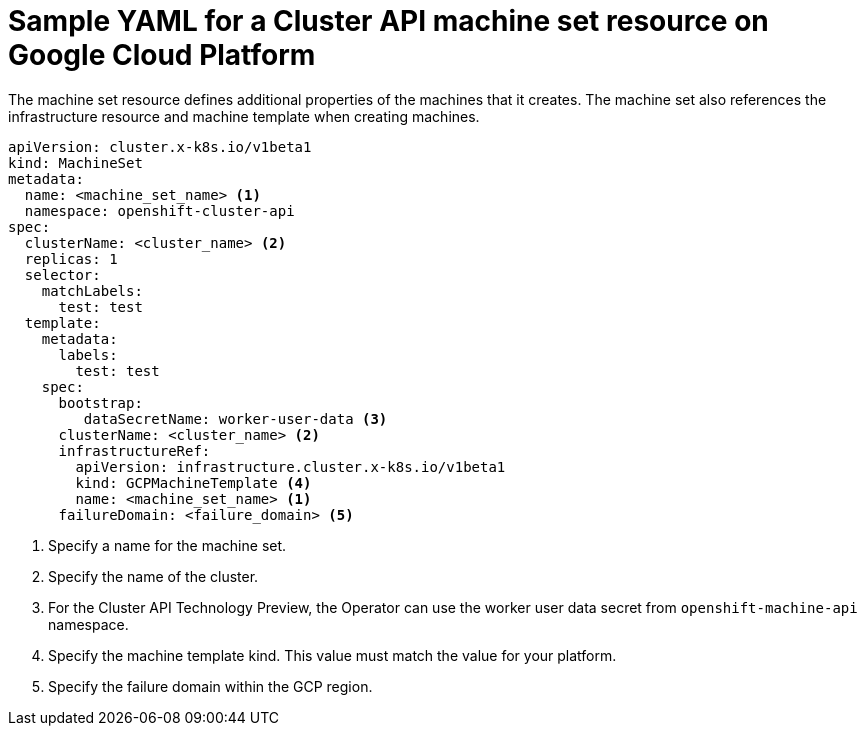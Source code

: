 // Module included in the following assemblies:
//
// * machine_management/capi-machine-management.adoc

:_content-type: REFERENCE
[id="capi-yaml-machine-set-gcp_{context}"]
= Sample YAML for a Cluster API machine set resource on Google Cloud Platform

The machine set resource defines additional properties of the machines that it creates. The machine set also references the infrastructure resource and machine template when creating machines.

[source,yaml]
----
apiVersion: cluster.x-k8s.io/v1beta1
kind: MachineSet
metadata:
  name: <machine_set_name> <1>
  namespace: openshift-cluster-api
spec:
  clusterName: <cluster_name> <2>
  replicas: 1
  selector:
    matchLabels: 
      test: test
  template:
    metadata:
      labels:
        test: test
    spec:
      bootstrap:
         dataSecretName: worker-user-data <3>
      clusterName: <cluster_name> <2>
      infrastructureRef:
        apiVersion: infrastructure.cluster.x-k8s.io/v1beta1
        kind: GCPMachineTemplate <4>
        name: <machine_set_name> <1>
      failureDomain: <failure_domain> <5>
----
<1> Specify a name for the machine set.
<2> Specify the name of the cluster.
<3> For the Cluster API Technology Preview, the Operator can use the worker user data secret from `openshift-machine-api` namespace.
<4> Specify the machine template kind. This value must match the value for your platform.
<5> Specify the failure domain within the GCP region.